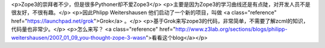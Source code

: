 <p>Zope3的崇拜者不少，但是很多Pythoner却不爱Zope3</p>
<p>主要是因为Zope3的学习曲线还是有点陡，对开发人员不是很友好，不很有趣。</p>
<p>因此Phlipp Weitershausen 他们启动了一个新的项目，叫做 <a class="reference" href="https://launchpad.net/grok">Grok</a> 。</p>
<p>基于Grok来写zope3的代码，非常简单，不需要了解zcml的知识，代码量也非常少。</p>
<p>怎么来写？ <a class="reference" href="http://www.z3lab.org/sections/blogs/philipp-weitershausen/2007_01_09_you-thought-zope-3-wasn">看看这个blog</a></p>
